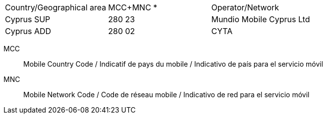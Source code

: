 [cols="a,a,a"]
|===
|Country/Geographical area
|MCC+MNC *
|Operator/Network

|Cyprus SUP
|280 23
|Mundio Mobile Cyprus Ltd

|Cyprus ADD
|280 02
|CYTA

|===

MCC:: Mobile Country Code / Indicatif de pays du mobile / Indicativo de país para el servicio móvil
MNC:: Mobile Network Code / Code de réseau mobile / Indicativo de red para el servicio móvil
